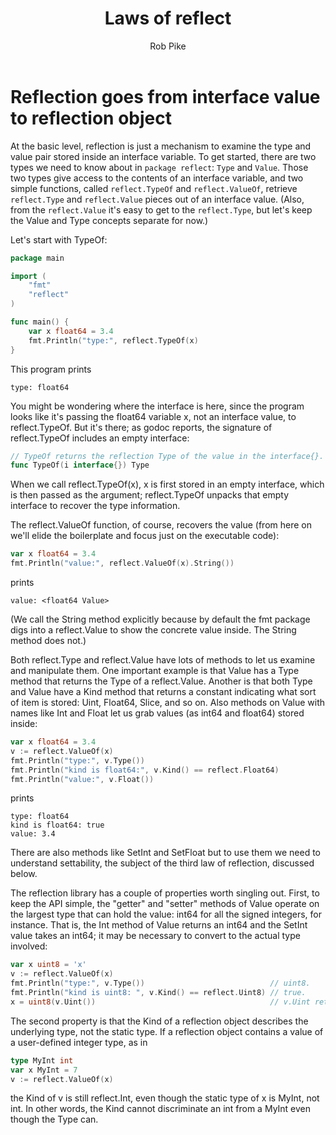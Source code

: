 #+TITLE: Laws of reflect
#+AUTHOR: Rob Pike
#+LINK: https://golang.org/blog/laws-of-reflection

* Reflection goes from interface value to reflection object

At the basic level, reflection is just a mechanism to examine the type and value
pair stored inside an interface variable. To get started, there are two types we
need to know about in =package reflect=: =Type= and =Value=. Those two types
give access to the contents of an interface variable, and two simple functions,
called =reflect.TypeOf= and =reflect.ValueOf=, retrieve =reflect.Type= and
=reflect.Value= pieces out of an interface value. (Also, from the
=reflect.Value= it's easy to get to the =reflect.Type=, but let's keep the Value
and Type concepts separate for now.)

Let's start with TypeOf:

#+BEGIN_SRC go
package main

import (
    "fmt"
    "reflect"
)

func main() {
    var x float64 = 3.4
    fmt.Println("type:", reflect.TypeOf(x)
}
#+END_SRC

This program prints

#+BEGIN_SRC shell
type: float64
#+END_SRC

You might be wondering where the interface is here, since the program looks like
it's passing the float64 variable x, not an interface value, to reflect.TypeOf.
But it's there; as godoc reports, the signature of reflect.TypeOf includes an
empty interface:

#+BEGIN_SRC go
// TypeOf returns the reflection Type of the value in the interface{}.
func TypeOf(i interface{}) Type
#+END_SRC

When we call reflect.TypeOf(x), x is first stored in an empty interface, which
is then passed as the argument; reflect.TypeOf unpacks that empty interface to
recover the type information.

The reflect.ValueOf function, of course, recovers the value (from here on we'll
elide the boilerplate and focus just on the executable code):

#+BEGIN_SRC go
var x float64 = 3.4
fmt.Println("value:", reflect.ValueOf(x).String())
#+END_SRC

prints

#+BEGIN_SRC shell
value: <float64 Value>
#+END_SRC

(We call the String method explicitly because by default the fmt package digs
into a reflect.Value to show the concrete value inside. The String method does
not.)

Both reflect.Type and reflect.Value have lots of methods to let us examine and
manipulate them. One important example is that Value has a Type method that
returns the Type of a reflect.Value. Another is that both Type and Value have a
Kind method that returns a constant indicating what sort of item is stored:
Uint, Float64, Slice, and so on. Also methods on Value with names like Int and
Float let us grab values (as int64 and float64) stored inside:

#+BEGIN_SRC go
var x float64 = 3.4
v := reflect.ValueOf(x)
fmt.Println("type:", v.Type())
fmt.Println("kind is float64:", v.Kind() == reflect.Float64)
fmt.Println("value:", v.Float())
#+END_SRC

prints

#+BEGIN_SRC shell
type: float64
kind is float64: true
value: 3.4
#+END_SRC

There are also methods like SetInt and SetFloat but to use them we need to
understand settability, the subject of the third law of reflection, discussed
below.

The reflection library has a couple of properties worth singling out. First, to
keep the API simple, the "getter" and "setter" methods of Value operate on the
largest type that can hold the value: int64 for all the signed integers, for
instance. That is, the Int method of Value returns an int64 and the SetInt value
takes an int64; it may be necessary to convert to the actual type involved:

#+BEGIN_SRC go
var x uint8 = 'x'
v := reflect.ValueOf(x)
fmt.Println("type:", v.Type())                            // uint8.
fmt.Println("kind is uint8: ", v.Kind() == reflect.Uint8) // true.
x = uint8(v.Uint())                                       // v.Uint returns a uint64.
#+END_SRC

The second property is that the Kind of a reflection object describes the
underlying type, not the static type. If a reflection object contains a value of
a user-defined integer type, as in

#+BEGIN_SRC go
type MyInt int
var x MyInt = 7
v := reflect.ValueOf(x)
#+END_SRC

the Kind of v is still reflect.Int, even though the static type of x is MyInt,
not int. In other words, the Kind cannot discriminate an int from a MyInt even
though the Type can.
